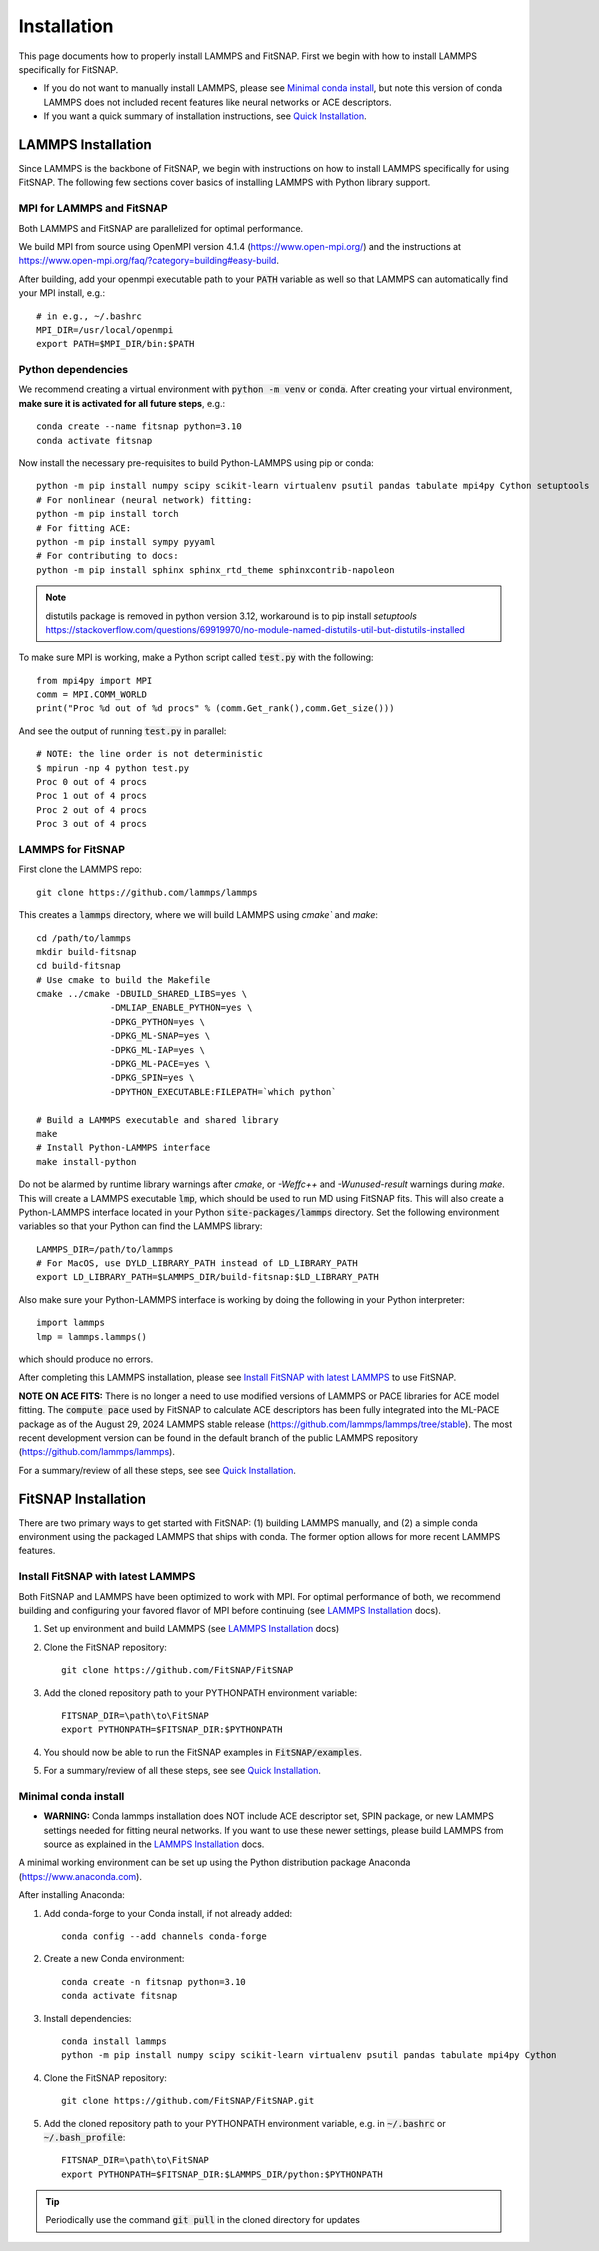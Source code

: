Installation
============

This page documents how to properly install LAMMPS and FitSNAP. First we begin with how to install 
LAMMPS specifically for FitSNAP. 

- If you do not want to manually install LAMMPS, please see `Minimal conda install`_, but note this 
  version of conda LAMMPS does not included recent features like neural networks or ACE descriptors.

- If you want a quick summary of installation instructions, see `Quick Installation <Quick.html>`__.

.. _LAMMPS Installation:

LAMMPS Installation
-------------------

Since LAMMPS is the backbone of FitSNAP, we begin with instructions on how to install LAMMPS 
specifically for using FitSNAP. The following few sections cover basics of installing LAMMPS with 
Python library support. 

MPI for LAMMPS and FitSNAP
^^^^^^^^^^^^^^^^^^^^^^^^^^

Both LAMMPS and FitSNAP are parallelized for optimal performance.

We build MPI from source using OpenMPI version 4.1.4 (https://www.open-mpi.org/) 
and the instructions at https://www.open-mpi.org/faq/?category=building#easy-build.

After building, add your openmpi executable path to your :code:`PATH` variable as well so that 
LAMMPS can automatically find your MPI install, e.g.::
                
        # in e.g., ~/.bashrc
        MPI_DIR=/usr/local/openmpi     
        export PATH=$MPI_DIR/bin:$PATH

Python dependencies
^^^^^^^^^^^^^^^^^^^

We recommend creating a virtual environment with :code:`python -m venv` or :code:`conda`. After 
creating your virtual environment, **make sure it is activated for all future steps**, e.g.::

    conda create --name fitsnap python=3.10
    conda activate fitsnap

Now install the necessary pre-requisites to build Python-LAMMPS using pip or conda::

    python -m pip install numpy scipy scikit-learn virtualenv psutil pandas tabulate mpi4py Cython setuptools
    # For nonlinear (neural network) fitting:
    python -m pip install torch
    # For fitting ACE:
    python -m pip install sympy pyyaml
    # For contributing to docs:
    python -m pip install sphinx sphinx_rtd_theme sphinxcontrib-napoleon

.. NOTE:: distutils package is removed in python version 3.12, workaround is to pip install `setuptools` https://stackoverflow.com/questions/69919970/no-module-named-distutils-util-but-distutils-installed

To make sure MPI is working, make a Python script called :code:`test.py` with the following::

    from mpi4py import MPI
    comm = MPI.COMM_WORLD
    print("Proc %d out of %d procs" % (comm.Get_rank(),comm.Get_size()))

And see the output of running :code:`test.py` in parallel::

    # NOTE: the line order is not deterministic
    $ mpirun -np 4 python test.py
    Proc 0 out of 4 procs
    Proc 1 out of 4 procs
    Proc 2 out of 4 procs
    Proc 3 out of 4 procs

LAMMPS for FitSNAP
^^^^^^^^^^^^^^^^^^

First clone the LAMMPS repo::

    git clone https://github.com/lammps/lammps

This creates a :code:`lammps` directory, where we will build LAMMPS using `cmake`` and `make`::

    cd /path/to/lammps
    mkdir build-fitsnap
    cd build-fitsnap
    # Use cmake to build the Makefile
    cmake ../cmake -DBUILD_SHARED_LIBS=yes \
                  -DMLIAP_ENABLE_PYTHON=yes \
                  -DPKG_PYTHON=yes \
                  -DPKG_ML-SNAP=yes \
                  -DPKG_ML-IAP=yes \
                  -DPKG_ML-PACE=yes \
                  -DPKG_SPIN=yes \
                  -DPYTHON_EXECUTABLE:FILEPATH=`which python`
                  
    # Build a LAMMPS executable and shared library
    make
    # Install Python-LAMMPS interface
    make install-python

Do not be alarmed by runtime library warnings after `cmake`, or `-Weffc++` and `-Wunused-result` 
warnings during `make`.
This will create a LAMMPS executable :code:`lmp`, which should be used to run MD using FitSNAP fits.
This will also create a Python-LAMMPS interface located in your Python :code:`site-packages/lammps` 
directory. Set the following environment variables so that your Python can find the LAMMPS library::

    LAMMPS_DIR=/path/to/lammps
    # For MacOS, use DYLD_LIBRARY_PATH instead of LD_LIBRARY_PATH
    export LD_LIBRARY_PATH=$LAMMPS_DIR/build-fitsnap:$LD_LIBRARY_PATH 

Also make sure your Python-LAMMPS interface is working by doing the following in your Python 
interpreter::

    import lammps
    lmp = lammps.lammps()

which should produce no errors.

After completing this LAMMPS installation, please see `Install FitSNAP with latest LAMMPS`_ to use 
FitSNAP.

**NOTE ON ACE FITS:** There is no longer a need to use modified versions of LAMMPS or PACE libraries for ACE
model fitting. The :code:`compute pace` used by FitSNAP to calculate ACE descriptors has been fully integrated into
the ML-PACE package as of the August 29, 2024 LAMMPS stable release (https://github.com/lammps/lammps/tree/stable). 
The most recent development version can be found in the default branch of the public LAMMPS repository (https://github.com/lammps/lammps). 

For a summary/review of all these steps, see see `Quick Installation <Quick.html>`__. 

FitSNAP Installation
--------------------

There are two primary ways to get started with FitSNAP: (1) building LAMMPS manually, and (2) a 
simple conda environment using the packaged LAMMPS that ships with conda. The former option allows 
for more recent LAMMPS features. 

.. _Install FitSNAP with latest LAMMPS:

Install FitSNAP with latest LAMMPS
^^^^^^^^^^^^^^^^^^^^^^^^^^^^^^^^^^

Both FitSNAP and LAMMPS have been optimized to work with MPI. For optimal performance of 
both, we recommend building and configuring your favored flavor of MPI before continuing 
(see `LAMMPS Installation`_ docs).

#. Set up environment and build LAMMPS (see `LAMMPS Installation`_ docs)

#. Clone the FitSNAP repository::

        git clone https://github.com/FitSNAP/FitSNAP

#. Add the cloned repository path to your PYTHONPATH environment variable::
        
        FITSNAP_DIR=\path\to\FitSNAP
        export PYTHONPATH=$FITSNAP_DIR:$PYTHONPATH

#. You should now be able to run the FitSNAP examples in :code:`FitSNAP/examples`.

#. For a summary/review of all these steps, see see `Quick Installation <Quick.html>`__. 

.. _Minimal conda install:

Minimal conda install
^^^^^^^^^^^^^^^^^^^^^

- **WARNING:** Conda lammps installation does NOT include ACE descriptor set, SPIN package, or new 
  LAMMPS settings needed for fitting neural networks. If you want to use these newer settings, 
  please build LAMMPS from source as explained in the `LAMMPS Installation`_ docs.

A minimal working environment can be set up using the Python distribution package Anaconda (https://www.anaconda.com).

After installing Anaconda:

#. Add conda-forge to your Conda install, if not already added::
    
        conda config --add channels conda-forge

#. Create a new Conda environment::

        conda create -n fitsnap python=3.10
        conda activate fitsnap

#. Install dependencies::

        conda install lammps
        python -m pip install numpy scipy scikit-learn virtualenv psutil pandas tabulate mpi4py Cython

#. Clone the FitSNAP repository::

        git clone https://github.com/FitSNAP/FitSNAP.git 

#. Add the cloned repository path to your PYTHONPATH environment variable, e.g. in :code:`~/.bashrc` 
   or :code:`~/.bash_profile`::
        
        FITSNAP_DIR=\path\to\FitSNAP
        export PYTHONPATH=$FITSNAP_DIR:$LAMMPS_DIR/python:$PYTHONPATH

.. TIP:: Periodically use the command :code:`git pull` in the cloned directory for updates


